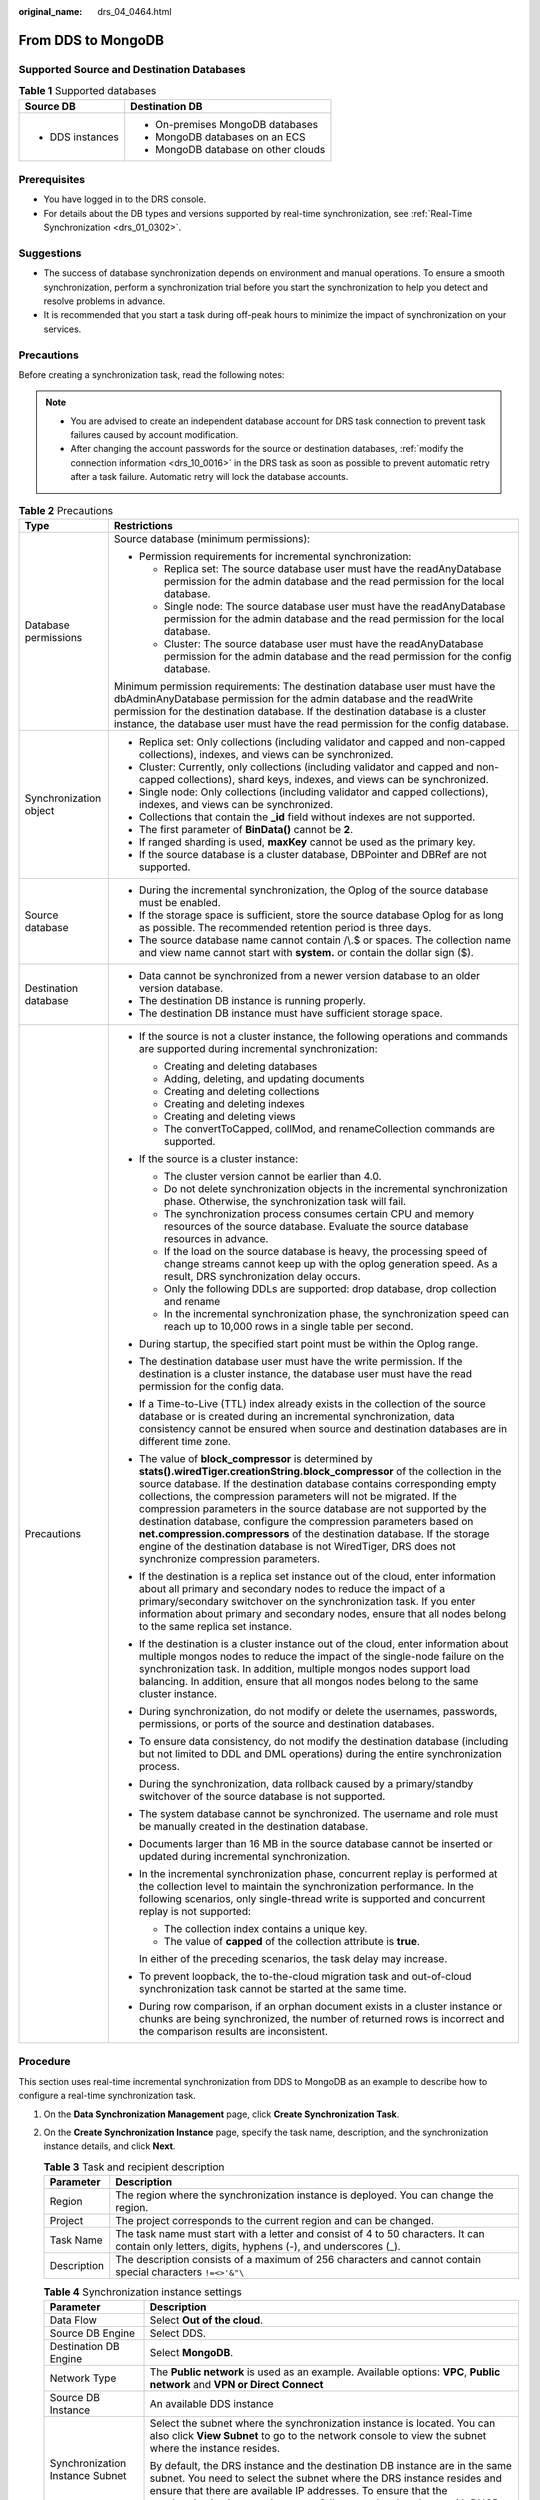 :original_name: drs_04_0464.html

.. _drs_04_0464:

From DDS to MongoDB
===================

Supported Source and Destination Databases
------------------------------------------

.. table:: **Table 1** Supported databases

   +-----------------------------------+-------------------------------------+
   | Source DB                         | Destination DB                      |
   +===================================+=====================================+
   | -  DDS instances                  | -  On-premises MongoDB databases    |
   |                                   | -  MongoDB databases on an ECS      |
   |                                   | -  MongoDB database on other clouds |
   +-----------------------------------+-------------------------------------+

Prerequisites
-------------

-  You have logged in to the DRS console.
-  For details about the DB types and versions supported by real-time synchronization, see :ref:`Real-Time Synchronization <drs_01_0302>`.

Suggestions
-----------

-  The success of database synchronization depends on environment and manual operations. To ensure a smooth synchronization, perform a synchronization trial before you start the synchronization to help you detect and resolve problems in advance.
-  It is recommended that you start a task during off-peak hours to minimize the impact of synchronization on your services.

Precautions
-----------

Before creating a synchronization task, read the following notes:

.. note::

   -  You are advised to create an independent database account for DRS task connection to prevent task failures caused by account modification.
   -  After changing the account passwords for the source or destination databases, :ref:`modify the connection information <drs_10_0016>` in the DRS task as soon as possible to prevent automatic retry after a task failure. Automatic retry will lock the database accounts.

.. table:: **Table 2** Precautions

   +-----------------------------------+--------------------------------------------------------------------------------------------------------------------------------------------------------------------------------------------------------------------------------------------------------------------------------------------------------------------------------------------------------------------------------------------------------------------------------------------------------------------------------------------------------------------------------------------------------------------------------------------------------------------+
   | Type                              | Restrictions                                                                                                                                                                                                                                                                                                                                                                                                                                                                                                                                                                                                       |
   +===================================+====================================================================================================================================================================================================================================================================================================================================================================================================================================================================================================================================================================================================================+
   | Database permissions              | Source database (minimum permissions):                                                                                                                                                                                                                                                                                                                                                                                                                                                                                                                                                                             |
   |                                   |                                                                                                                                                                                                                                                                                                                                                                                                                                                                                                                                                                                                                    |
   |                                   | -  Permission requirements for incremental synchronization:                                                                                                                                                                                                                                                                                                                                                                                                                                                                                                                                                        |
   |                                   |                                                                                                                                                                                                                                                                                                                                                                                                                                                                                                                                                                                                                    |
   |                                   |    -  Replica set: The source database user must have the readAnyDatabase permission for the admin database and the read permission for the local database.                                                                                                                                                                                                                                                                                                                                                                                                                                                        |
   |                                   |    -  Single node: The source database user must have the readAnyDatabase permission for the admin database and the read permission for the local database.                                                                                                                                                                                                                                                                                                                                                                                                                                                        |
   |                                   |    -  Cluster: The source database user must have the readAnyDatabase permission for the admin database and the read permission for the config database.                                                                                                                                                                                                                                                                                                                                                                                                                                                           |
   |                                   |                                                                                                                                                                                                                                                                                                                                                                                                                                                                                                                                                                                                                    |
   |                                   | Minimum permission requirements: The destination database user must have the dbAdminAnyDatabase permission for the admin database and the readWrite permission for the destination database. If the destination database is a cluster instance, the database user must have the read permission for the config database.                                                                                                                                                                                                                                                                                           |
   +-----------------------------------+--------------------------------------------------------------------------------------------------------------------------------------------------------------------------------------------------------------------------------------------------------------------------------------------------------------------------------------------------------------------------------------------------------------------------------------------------------------------------------------------------------------------------------------------------------------------------------------------------------------------+
   | Synchronization object            | -  Replica set: Only collections (including validator and capped and non-capped collections), indexes, and views can be synchronized.                                                                                                                                                                                                                                                                                                                                                                                                                                                                              |
   |                                   | -  Cluster: Currently, only collections (including validator and capped and non-capped collections), shard keys, indexes, and views can be synchronized.                                                                                                                                                                                                                                                                                                                                                                                                                                                           |
   |                                   | -  Single node: Only collections (including validator and capped collections), indexes, and views can be synchronized.                                                                                                                                                                                                                                                                                                                                                                                                                                                                                             |
   |                                   | -  Collections that contain the **\_id** field without indexes are not supported.                                                                                                                                                                                                                                                                                                                                                                                                                                                                                                                                  |
   |                                   | -  The first parameter of **BinData()** cannot be **2**.                                                                                                                                                                                                                                                                                                                                                                                                                                                                                                                                                           |
   |                                   | -  If ranged sharding is used, **maxKey** cannot be used as the primary key.                                                                                                                                                                                                                                                                                                                                                                                                                                                                                                                                       |
   |                                   | -  If the source database is a cluster database, DBPointer and DBRef are not supported.                                                                                                                                                                                                                                                                                                                                                                                                                                                                                                                            |
   +-----------------------------------+--------------------------------------------------------------------------------------------------------------------------------------------------------------------------------------------------------------------------------------------------------------------------------------------------------------------------------------------------------------------------------------------------------------------------------------------------------------------------------------------------------------------------------------------------------------------------------------------------------------------+
   | Source database                   | -  During the incremental synchronization, the Oplog of the source database must be enabled.                                                                                                                                                                                                                                                                                                                                                                                                                                                                                                                       |
   |                                   | -  If the storage space is sufficient, store the source database Oplog for as long as possible. The recommended retention period is three days.                                                                                                                                                                                                                                                                                                                                                                                                                                                                    |
   |                                   | -  The source database name cannot contain /\\.$ or spaces. The collection name and view name cannot start with **system.** or contain the dollar sign ($).                                                                                                                                                                                                                                                                                                                                                                                                                                                        |
   +-----------------------------------+--------------------------------------------------------------------------------------------------------------------------------------------------------------------------------------------------------------------------------------------------------------------------------------------------------------------------------------------------------------------------------------------------------------------------------------------------------------------------------------------------------------------------------------------------------------------------------------------------------------------+
   | Destination database              | -  Data cannot be synchronized from a newer version database to an older version database.                                                                                                                                                                                                                                                                                                                                                                                                                                                                                                                         |
   |                                   |                                                                                                                                                                                                                                                                                                                                                                                                                                                                                                                                                                                                                    |
   |                                   | -  The destination DB instance is running properly.                                                                                                                                                                                                                                                                                                                                                                                                                                                                                                                                                                |
   |                                   | -  The destination DB instance must have sufficient storage space.                                                                                                                                                                                                                                                                                                                                                                                                                                                                                                                                                 |
   +-----------------------------------+--------------------------------------------------------------------------------------------------------------------------------------------------------------------------------------------------------------------------------------------------------------------------------------------------------------------------------------------------------------------------------------------------------------------------------------------------------------------------------------------------------------------------------------------------------------------------------------------------------------------+
   | Precautions                       | -  If the source is not a cluster instance, the following operations and commands are supported during incremental synchronization:                                                                                                                                                                                                                                                                                                                                                                                                                                                                                |
   |                                   |                                                                                                                                                                                                                                                                                                                                                                                                                                                                                                                                                                                                                    |
   |                                   |    -  Creating and deleting databases                                                                                                                                                                                                                                                                                                                                                                                                                                                                                                                                                                              |
   |                                   |    -  Adding, deleting, and updating documents                                                                                                                                                                                                                                                                                                                                                                                                                                                                                                                                                                     |
   |                                   |    -  Creating and deleting collections                                                                                                                                                                                                                                                                                                                                                                                                                                                                                                                                                                            |
   |                                   |    -  Creating and deleting indexes                                                                                                                                                                                                                                                                                                                                                                                                                                                                                                                                                                                |
   |                                   |    -  Creating and deleting views                                                                                                                                                                                                                                                                                                                                                                                                                                                                                                                                                                                  |
   |                                   |    -  The convertToCapped, collMod, and renameCollection commands are supported.                                                                                                                                                                                                                                                                                                                                                                                                                                                                                                                                   |
   |                                   |                                                                                                                                                                                                                                                                                                                                                                                                                                                                                                                                                                                                                    |
   |                                   | -  If the source is a cluster instance:                                                                                                                                                                                                                                                                                                                                                                                                                                                                                                                                                                            |
   |                                   |                                                                                                                                                                                                                                                                                                                                                                                                                                                                                                                                                                                                                    |
   |                                   |    -  The cluster version cannot be earlier than 4.0.                                                                                                                                                                                                                                                                                                                                                                                                                                                                                                                                                              |
   |                                   |    -  Do not delete synchronization objects in the incremental synchronization phase. Otherwise, the synchronization task will fail.                                                                                                                                                                                                                                                                                                                                                                                                                                                                               |
   |                                   |    -  The synchronization process consumes certain CPU and memory resources of the source database. Evaluate the source database resources in advance.                                                                                                                                                                                                                                                                                                                                                                                                                                                             |
   |                                   |    -  If the load on the source database is heavy, the processing speed of change streams cannot keep up with the oplog generation speed. As a result, DRS synchronization delay occurs.                                                                                                                                                                                                                                                                                                                                                                                                                           |
   |                                   |    -  Only the following DDLs are supported: drop database, drop collection and rename                                                                                                                                                                                                                                                                                                                                                                                                                                                                                                                             |
   |                                   |    -  In the incremental synchronization phase, the synchronization speed can reach up to 10,000 rows in a single table per second.                                                                                                                                                                                                                                                                                                                                                                                                                                                                                |
   |                                   |                                                                                                                                                                                                                                                                                                                                                                                                                                                                                                                                                                                                                    |
   |                                   | -  During startup, the specified start point must be within the Oplog range.                                                                                                                                                                                                                                                                                                                                                                                                                                                                                                                                       |
   |                                   |                                                                                                                                                                                                                                                                                                                                                                                                                                                                                                                                                                                                                    |
   |                                   | -  The destination database user must have the write permission. If the destination is a cluster instance, the database user must have the read permission for the config data.                                                                                                                                                                                                                                                                                                                                                                                                                                    |
   |                                   |                                                                                                                                                                                                                                                                                                                                                                                                                                                                                                                                                                                                                    |
   |                                   | -  If a Time-to-Live (TTL) index already exists in the collection of the source database or is created during an incremental synchronization, data consistency cannot be ensured when source and destination databases are in different time zone.                                                                                                                                                                                                                                                                                                                                                                 |
   |                                   |                                                                                                                                                                                                                                                                                                                                                                                                                                                                                                                                                                                                                    |
   |                                   | -  The value of **block_compressor** is determined by **stats().wiredTiger.creationString.block_compressor** of the collection in the source database. If the destination database contains corresponding empty collections, the compression parameters will not be migrated. If the compression parameters in the source database are not supported by the destination database, configure the compression parameters based on **net.compression.compressors** of the destination database. If the storage engine of the destination database is not WiredTiger, DRS does not synchronize compression parameters. |
   |                                   |                                                                                                                                                                                                                                                                                                                                                                                                                                                                                                                                                                                                                    |
   |                                   | -  If the destination is a replica set instance out of the cloud, enter information about all primary and secondary nodes to reduce the impact of a primary/secondary switchover on the synchronization task. If you enter information about primary and secondary nodes, ensure that all nodes belong to the same replica set instance.                                                                                                                                                                                                                                                                           |
   |                                   |                                                                                                                                                                                                                                                                                                                                                                                                                                                                                                                                                                                                                    |
   |                                   | -  If the destination is a cluster instance out of the cloud, enter information about multiple mongos nodes to reduce the impact of the single-node failure on the synchronization task. In addition, multiple mongos nodes support load balancing. In addition, ensure that all mongos nodes belong to the same cluster instance.                                                                                                                                                                                                                                                                                 |
   |                                   |                                                                                                                                                                                                                                                                                                                                                                                                                                                                                                                                                                                                                    |
   |                                   | -  During synchronization, do not modify or delete the usernames, passwords, permissions, or ports of the source and destination databases.                                                                                                                                                                                                                                                                                                                                                                                                                                                                        |
   |                                   |                                                                                                                                                                                                                                                                                                                                                                                                                                                                                                                                                                                                                    |
   |                                   | -  To ensure data consistency, do not modify the destination database (including but not limited to DDL and DML operations) during the entire synchronization process.                                                                                                                                                                                                                                                                                                                                                                                                                                             |
   |                                   |                                                                                                                                                                                                                                                                                                                                                                                                                                                                                                                                                                                                                    |
   |                                   | -  During the synchronization, data rollback caused by a primary/standby switchover of the source database is not supported.                                                                                                                                                                                                                                                                                                                                                                                                                                                                                       |
   |                                   |                                                                                                                                                                                                                                                                                                                                                                                                                                                                                                                                                                                                                    |
   |                                   | -  The system database cannot be synchronized. The username and role must be manually created in the destination database.                                                                                                                                                                                                                                                                                                                                                                                                                                                                                         |
   |                                   |                                                                                                                                                                                                                                                                                                                                                                                                                                                                                                                                                                                                                    |
   |                                   | -  Documents larger than 16 MB in the source database cannot be inserted or updated during incremental synchronization.                                                                                                                                                                                                                                                                                                                                                                                                                                                                                            |
   |                                   |                                                                                                                                                                                                                                                                                                                                                                                                                                                                                                                                                                                                                    |
   |                                   | -  In the incremental synchronization phase, concurrent replay is performed at the collection level to maintain the synchronization performance. In the following scenarios, only single-thread write is supported and concurrent replay is not supported:                                                                                                                                                                                                                                                                                                                                                         |
   |                                   |                                                                                                                                                                                                                                                                                                                                                                                                                                                                                                                                                                                                                    |
   |                                   |    -  The collection index contains a unique key.                                                                                                                                                                                                                                                                                                                                                                                                                                                                                                                                                                  |
   |                                   |    -  The value of **capped** of the collection attribute is **true**.                                                                                                                                                                                                                                                                                                                                                                                                                                                                                                                                             |
   |                                   |                                                                                                                                                                                                                                                                                                                                                                                                                                                                                                                                                                                                                    |
   |                                   |    In either of the preceding scenarios, the task delay may increase.                                                                                                                                                                                                                                                                                                                                                                                                                                                                                                                                              |
   |                                   |                                                                                                                                                                                                                                                                                                                                                                                                                                                                                                                                                                                                                    |
   |                                   | -  To prevent loopback, the to-the-cloud migration task and out-of-cloud synchronization task cannot be started at the same time.                                                                                                                                                                                                                                                                                                                                                                                                                                                                                  |
   |                                   |                                                                                                                                                                                                                                                                                                                                                                                                                                                                                                                                                                                                                    |
   |                                   | -  During row comparison, if an orphan document exists in a cluster instance or chunks are being synchronized, the number of returned rows is incorrect and the comparison results are inconsistent.                                                                                                                                                                                                                                                                                                                                                                                                               |
   +-----------------------------------+--------------------------------------------------------------------------------------------------------------------------------------------------------------------------------------------------------------------------------------------------------------------------------------------------------------------------------------------------------------------------------------------------------------------------------------------------------------------------------------------------------------------------------------------------------------------------------------------------------------------+

Procedure
---------

This section uses real-time incremental synchronization from DDS to MongoDB as an example to describe how to configure a real-time synchronization task.

#. On the **Data Synchronization Management** page, click **Create Synchronization Task**.
#. On the **Create Synchronization Instance** page, specify the task name, description, and the synchronization instance details, and click **Next**.

   .. table:: **Table 3** Task and recipient description

      +-------------+--------------------------------------------------------------------------------------------------------------------------------------------------+
      | Parameter   | Description                                                                                                                                      |
      +=============+==================================================================================================================================================+
      | Region      | The region where the synchronization instance is deployed. You can change the region.                                                            |
      +-------------+--------------------------------------------------------------------------------------------------------------------------------------------------+
      | Project     | The project corresponds to the current region and can be changed.                                                                                |
      +-------------+--------------------------------------------------------------------------------------------------------------------------------------------------+
      | Task Name   | The task name must start with a letter and consist of 4 to 50 characters. It can contain only letters, digits, hyphens (-), and underscores (_). |
      +-------------+--------------------------------------------------------------------------------------------------------------------------------------------------+
      | Description | The description consists of a maximum of 256 characters and cannot contain special characters ``!=<>'&"\``                                       |
      +-------------+--------------------------------------------------------------------------------------------------------------------------------------------------+

   .. table:: **Table 4** Synchronization instance settings

      +-----------------------------------+------------------------------------------------------------------------------------------------------------------------------------------------------------------------------------------------------------------------------------------------------------------------------------------------------------------------+
      | Parameter                         | Description                                                                                                                                                                                                                                                                                                            |
      +===================================+========================================================================================================================================================================================================================================================================================================================+
      | Data Flow                         | Select **Out of the cloud**.                                                                                                                                                                                                                                                                                           |
      +-----------------------------------+------------------------------------------------------------------------------------------------------------------------------------------------------------------------------------------------------------------------------------------------------------------------------------------------------------------------+
      | Source DB Engine                  | Select DDS.                                                                                                                                                                                                                                                                                                            |
      +-----------------------------------+------------------------------------------------------------------------------------------------------------------------------------------------------------------------------------------------------------------------------------------------------------------------------------------------------------------------+
      | Destination DB Engine             | Select **MongoDB**.                                                                                                                                                                                                                                                                                                    |
      +-----------------------------------+------------------------------------------------------------------------------------------------------------------------------------------------------------------------------------------------------------------------------------------------------------------------------------------------------------------------+
      | Network Type                      | The **Public network** is used as an example. Available options: **VPC**, **Public network** and **VPN or Direct Connect**                                                                                                                                                                                             |
      +-----------------------------------+------------------------------------------------------------------------------------------------------------------------------------------------------------------------------------------------------------------------------------------------------------------------------------------------------------------------+
      | Source DB Instance                | An available DDS instance                                                                                                                                                                                                                                                                                              |
      +-----------------------------------+------------------------------------------------------------------------------------------------------------------------------------------------------------------------------------------------------------------------------------------------------------------------------------------------------------------------+
      | Synchronization Instance Subnet   | Select the subnet where the synchronization instance is located. You can also click **View Subnet** to go to the network console to view the subnet where the instance resides.                                                                                                                                        |
      |                                   |                                                                                                                                                                                                                                                                                                                        |
      |                                   | By default, the DRS instance and the destination DB instance are in the same subnet. You need to select the subnet where the DRS instance resides and ensure that there are available IP addresses. To ensure that the synchronization instance is successfully created, only subnets with DHCP enabled are displayed. |
      +-----------------------------------+------------------------------------------------------------------------------------------------------------------------------------------------------------------------------------------------------------------------------------------------------------------------------------------------------------------------+
      | Synchronization Mode              | -  Incremental                                                                                                                                                                                                                                                                                                         |
      |                                   |                                                                                                                                                                                                                                                                                                                        |
      |                                   |    Through log parsing, incremental data generated on the source database is synchronized to the destination database.                                                                                                                                                                                                 |
      |                                   |                                                                                                                                                                                                                                                                                                                        |
      |                                   |    During synchronization, the source database continues to provide services for external systems with zero downtime.                                                                                                                                                                                                  |
      +-----------------------------------+------------------------------------------------------------------------------------------------------------------------------------------------------------------------------------------------------------------------------------------------------------------------------------------------------------------------+
      | Specifications                    | DRS instance specifications. Different specifications have different performance upper limits. For details, see :ref:`Real-Time Synchronization <drs_01_0314>`.                                                                                                                                                        |
      +-----------------------------------+------------------------------------------------------------------------------------------------------------------------------------------------------------------------------------------------------------------------------------------------------------------------------------------------------------------------+
      | Tags                              | -  This setting is optional. Adding tags helps you better identify and manage your tasks. Each task can have up to 20 tags.                                                                                                                                                                                            |
      |                                   | -  After a task is created, you can view its tag details on the **Tags** tab. For details, see :ref:`Tag Management <drs_synchronization_tag>`.                                                                                                                                                                        |
      +-----------------------------------+------------------------------------------------------------------------------------------------------------------------------------------------------------------------------------------------------------------------------------------------------------------------------------------------------------------------+

   .. note::

      If a task fails to be created, DRS retains the task for three days by default. After three days, the task automatically ends.

#. On the **Configure Source and Destination Databases** page, wait until the synchronization instance is created. Then, specify source and destination database information and click **Test Connection** for both the source and destination databases to check whether they have been connected to the synchronization instance. After the connection tests are successful, click **Next**.

   .. table:: **Table 5** Source database settings

      +-------------------+--------------------------------------------------------------------------------------------------+
      | Parameter         | Description                                                                                      |
      +===================+==================================================================================================+
      | DB Instance Name  | The DDS instance that you selected when creating the replication instance and cannot be changed. |
      +-------------------+--------------------------------------------------------------------------------------------------+
      | Database Username | The username for accessing the source database.                                                  |
      +-------------------+--------------------------------------------------------------------------------------------------+
      | Database Password | The password for the database username.                                                          |
      +-------------------+--------------------------------------------------------------------------------------------------+

   .. note::

      The IP address, port, username, and password of the source database are encrypted and stored in the database and the synchronization instance, and will be cleared after the task is deleted.

   .. table:: **Table 6** Destination database settings

      +-----------------------------------+------------------------------------------------------------------------------------------------------------------------------------------------------------------------------------------------------------------------------------------------------------------+
      | Parameter                         | Description                                                                                                                                                                                                                                                      |
      +===================================+==================================================================================================================================================================================================================================================================+
      | IP Address or Domain Name         | IP address or domain name of the destination database in the **IP address/Domain name:Port** format. The port of the destination database. Range: 1 - 65535                                                                                                      |
      |                                   |                                                                                                                                                                                                                                                                  |
      |                                   | You can enter up to 3 groups of IP addresses or domain names of the source database. Separate multiple values with commas (,). For example: 192.168.0.1:8080,192.168.0.2:8080. Ensure that the entered IP addresses or domain names belong to the same instance. |
      |                                   |                                                                                                                                                                                                                                                                  |
      |                                   | .. note::                                                                                                                                                                                                                                                        |
      |                                   |                                                                                                                                                                                                                                                                  |
      |                                   |    If multiple IP addresses or domain names are entered, the test connection is successful as long as one IP address or domain name is accessible. Therefore, you must ensure that the IP address or domain name is correct.                                     |
      +-----------------------------------+------------------------------------------------------------------------------------------------------------------------------------------------------------------------------------------------------------------------------------------------------------------+
      | Authentication Database           | The name of the destination database.                                                                                                                                                                                                                            |
      +-----------------------------------+------------------------------------------------------------------------------------------------------------------------------------------------------------------------------------------------------------------------------------------------------------------+
      | Database Username                 | The username for accessing the destination database.                                                                                                                                                                                                             |
      +-----------------------------------+------------------------------------------------------------------------------------------------------------------------------------------------------------------------------------------------------------------------------------------------------------------+
      | Database Password                 | The password for the database username.                                                                                                                                                                                                                          |
      +-----------------------------------+------------------------------------------------------------------------------------------------------------------------------------------------------------------------------------------------------------------------------------------------------------------+
      | SSL Connection                    | SSL encrypts the connections between the source and destination databases. If SSL is enabled, upload the SSL CA root certificate.                                                                                                                                |
      |                                   |                                                                                                                                                                                                                                                                  |
      |                                   | .. note::                                                                                                                                                                                                                                                        |
      |                                   |                                                                                                                                                                                                                                                                  |
      |                                   |    -  The maximum size of a single certificate file that can be uploaded is 500 KB.                                                                                                                                                                              |
      |                                   |    -  If the SSL certificate is not used, your data may be at risk.                                                                                                                                                                                              |
      +-----------------------------------+------------------------------------------------------------------------------------------------------------------------------------------------------------------------------------------------------------------------------------------------------------------+

   .. note::

      The username and password of the destination database are encrypted and stored in the database and the synchronization instance during the synchronization. After the task is deleted, the username and password are permanently deleted.

#. On the **Set Task** page, select the start point and synchronization objects, and click **Next**.

   .. table:: **Table 7** Synchronization Object

      +-----------------------------------+-------------------------------------------------------------------------------------------------------------------------------------------------------------------------------------------------------------------------------------------------------------------------------------------------------------------------------------------------------+
      | Parameter                         | Description                                                                                                                                                                                                                                                                                                                                           |
      +===================================+=======================================================================================================================================================================================================================================================================================================================================================+
      | Start Point                       | The start time of incremental synchronization. The value is in the format of timestamp:incre. **timestamp** is the Unix timestamp (unit: second), and **incre** is the command execution sequence in a second. A synchronization task obtains incremental logs of the source database from the start position (including the current start position). |
      |                                   |                                                                                                                                                                                                                                                                                                                                                       |
      |                                   | -  Run **db.getSiblingDB("local").oplog.rs.find()** to query the source database oplog. The format of the **ts** field is timestamp:incre.                                                                                                                                                                                                            |
      |                                   | -  A cluster cannot query the oplog from mongos. **timestamp** can be converted into the Unix timestamp format based on the start time. The value of **incre** is **1**.                                                                                                                                                                              |
      +-----------------------------------+-------------------------------------------------------------------------------------------------------------------------------------------------------------------------------------------------------------------------------------------------------------------------------------------------------------------------------------------------------+
      | Synchronization Object            | DRS supports database- and table-level synchronization. You can select data for synchronization based on your service requirements.                                                                                                                                                                                                                   |
      |                                   |                                                                                                                                                                                                                                                                                                                                                       |
      |                                   | .. note::                                                                                                                                                                                                                                                                                                                                             |
      |                                   |                                                                                                                                                                                                                                                                                                                                                       |
      |                                   |    -  You can search for table names to quickly select the required database objects.                                                                                                                                                                                                                                                                 |
      |                                   |    -  If there are changes made to the source databases or objects, click in the upper right corner to update the objects to be synchronized.                                                                                                                                                                                                         |
      |                                   |                                                                                                                                                                                                                                                                                                                                                       |
      |                                   |    -  If an object name contains spaces, the spaces before and after the object name are not displayed. If there are two or more consecutive spaces in the middle of the object name, only one space is displayed.                                                                                                                                    |
      |                                   |    -  The name of the selected synchronization object cannot contain spaces.                                                                                                                                                                                                                                                                          |
      +-----------------------------------+-------------------------------------------------------------------------------------------------------------------------------------------------------------------------------------------------------------------------------------------------------------------------------------------------------------------------------------------------------+

#. On the **Check Task** page, check the synchronization task.

   -  If any check fails, review the cause and rectify the fault. After the fault is rectified, click **Check Again**.
   -  If all check items are successful, click **Next**.

      .. note::

         You can proceed to the next step only when all checks are successful. If there are any items that require confirmation, view and confirm the details first before proceeding to the next step.

#. On the **Confirm Task** page, specify **Start Time**, confirm that the configured information is correct, and click **Submit** to submit the task.

   .. table:: **Table 8** Task startup settings

      +-----------------------------------+---------------------------------------------------------------------------------------------------------------------------------------------------------------------------------------------+
      | Parameter                         | Description                                                                                                                                                                                 |
      +===================================+=============================================================================================================================================================================================+
      | Started Time                      | Set **Start Time** to **Start upon task creation** or **Start at a specified time** based on site requirements.                                                                             |
      |                                   |                                                                                                                                                                                             |
      |                                   | .. note::                                                                                                                                                                                   |
      |                                   |                                                                                                                                                                                             |
      |                                   |    After a synchronization task is started, the performance of the source and destination databases may be affected. You are advised to start a synchronization task during off-peak hours. |
      +-----------------------------------+---------------------------------------------------------------------------------------------------------------------------------------------------------------------------------------------+

#. After the task is submitted, you can view and manage it on the **Data Synchronization Management** page.

   -  You can view the task status. For more information about task status, see :ref:`Task Statuses <drs_06_0004>`.
   -  You can click |image1| in the upper-right corner to view the latest task status.
   -  By default, DRS retains a task in the **Configuration** state for three days. After three days, DRS automatically deletes background resources, but the task status remains unchanged. When you reconfigure the task, DRS applies for resources for the task again.

.. |image1| image:: /_static/images/en-us_image_0000001758549405.png
